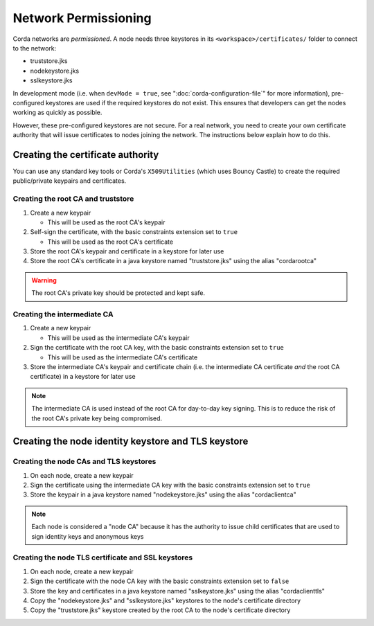 Network Permissioning
=====================

Corda networks are *permissioned*. A node needs three keystores in its ``<workspace>/certificates/`` folder to connect
to the network:

* truststore.jks
* nodekeystore.jks
* sslkeystore.jks

In development mode (i.e. when ``devMode = true``, see ":doc:`corda-configuration-file`" for more information),
pre-configured keystores are used if the required keystores do not exist. This ensures that developers can get the
nodes working as quickly as possible.

However, these pre-configured keystores are not secure. For a real network, you need to create your own certificate
authority that will issue certificates to nodes joining the network. The instructions below explain how to do this.

Creating the certificate authority
----------------------------------

You can use any standard key tools or Corda's ``X509Utilities`` (which uses Bouncy Castle) to create the required
public/private keypairs and certificates.

Creating the root CA and truststore
^^^^^^^^^^^^^^^^^^^^^^^^^^^^^^^^^^^

1. Create a new keypair

   * This will be used as the root CA's keypair

2. Self-sign the certificate, with the basic constraints extension set to ``true``

   * This will be used as the root CA's certificate

3. Store the root CA's keypair and certificate in a keystore for later use

4. Store the root CA's certificate in a java keystore named "truststore.jks" using the alias "cordarootca"

.. warning:: The root CA's private key should be protected and kept safe.

Creating the intermediate CA
^^^^^^^^^^^^^^^^^^^^^^^^^^^^

1. Create a new keypair

   * This will be used as the intermediate CA's keypair

2. Sign the certificate with the root CA key, with the basic constraints extension set to ``true``

   * This will be used as the intermediate CA's certificate

3. Store the intermediate CA's keypair and certificate chain (i.e. the intermediate CA certificate *and* the root CA
   certificate) in a keystore for later use

.. note:: The intermediate CA is used instead of the root CA for day-to-day key signing. This is to reduce the risk of
   the root CA's private key being compromised.

Creating the node identity keystore and TLS keystore
----------------------------------------------------

Creating the node CAs and TLS keystores
^^^^^^^^^^^^^^^^^^^^^^^^^^^^^^^^^^^^^^^

1. On each node, create a new keypair

2. Sign the certificate using the intermediate CA key with the basic constraints extension set to ``true``

3. Store the keypair in a java keystore named "nodekeystore.jks" using the alias "cordaclientca"

.. note:: Each node is considered a "node CA" because it has the authority to issue child certificates that are used to
   sign identity keys and anonymous keys

Creating the node TLS certificate and SSL keystores
^^^^^^^^^^^^^^^^^^^^^^^^^^^^^^^^^^^^^^^^^^^^^^^^^^^

1. On each node, create a new keypair

2. Sign the certificate with the node CA key with the basic constraints extension set to ``false``

3. Store the key and certificates in a java keystore named "sslkeystore.jks" using the alias "cordaclienttls"

4. Copy the "nodekeystore.jks" and "sslkeystore.jks" keystores to the node's certificate directory

5. Copy the "truststore.jks" keystore created by the root CA to the node's certificate directory
